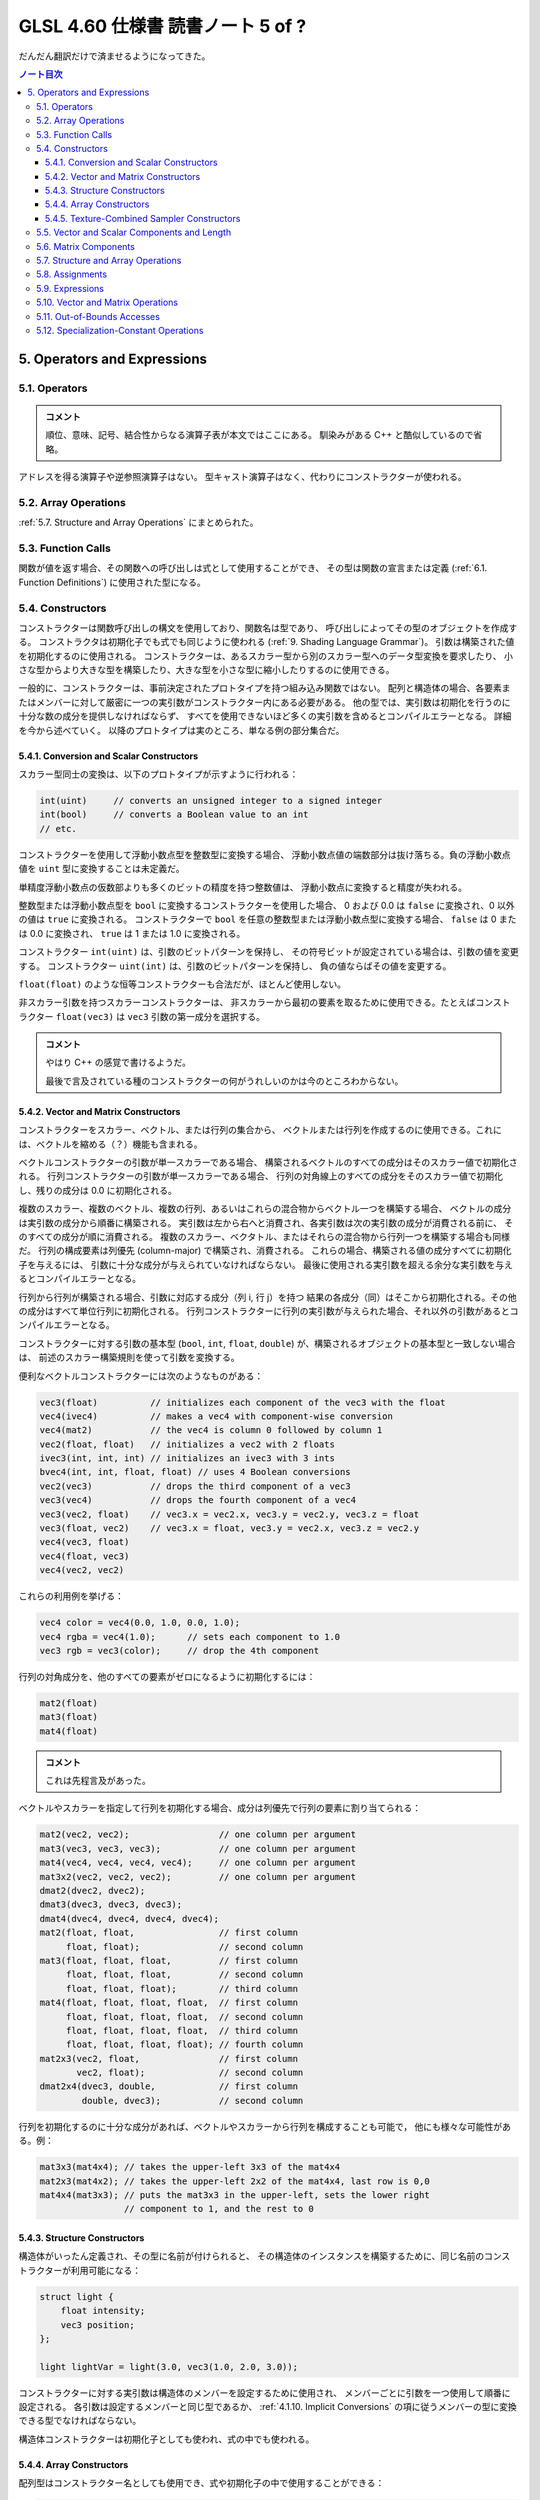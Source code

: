 ======================================================================
GLSL 4.60 仕様書 読書ノート 5 of ?
======================================================================

だんだん翻訳だけで済ませるようになってきた。

.. contents:: ノート目次

5. Operators and Expressions
======================================================================

5.1. Operators
----------------------------------------------------------------------

.. admonition:: コメント

   順位、意味、記号、結合性からなる演算子表が本文ではここにある。
   馴染みがある C++ と酷似しているので省略。

アドレスを得る演算子や逆参照演算子はない。
型キャスト演算子はなく、代わりにコンストラクターが使われる。

5.2. Array Operations
----------------------------------------------------------------------

:ref:`5.7. Structure and Array Operations` にまとめられた。

5.3. Function Calls
----------------------------------------------------------------------

関数が値を返す場合、その関数への呼び出しは式として使用することができ、
その型は関数の宣言または定義 (:ref:`6.1. Function Definitions`) に使用された型になる。

5.4. Constructors
----------------------------------------------------------------------

コンストラクターは関数呼び出しの構文を使用しており、関数名は型であり、
呼び出しによってその型のオブジェクトを作成する。
コンストラクタは初期化子でも式でも同じように使われる (:ref:`9. Shading Language Grammar`)。
引数は構築された値を初期化するのに使用される。
コンストラクターは、あるスカラー型から別のスカラー型へのデータ型変換を要求したり、
小さな型からより大きな型を構築したり、大きな型を小さな型に縮小したりするのに使用できる。

一般的に、コンストラクターは、事前決定されたプロトタイプを持つ組み込み関数ではない。
配列と構造体の場合、各要素またはメンバーに対して厳密に一つの実引数がコンストラクター内にある必要がある。
他の型では、実引数は初期化を行うのに十分な数の成分を提供しなければならず、
すべてを使用できないほど多くの実引数を含めるとコンパイルエラーとなる。
詳細を今から述べていく。
以降のプロトタイプは実のところ、単なる例の部分集合だ。

5.4.1. Conversion and Scalar Constructors
~~~~~~~~~~~~~~~~~~~~~~~~~~~~~~~~~~~~~~~~~~~~~~~~~~~~~~~~~~~~~~~~~~~~~~

スカラー型同士の変換は、以下のプロトタイプが示すように行われる：

.. code:: glsl

   int(uint)     // converts an unsigned integer to a signed integer
   int(bool)     // converts a Boolean value to an int
   // etc.

コンストラクターを使用して浮動小数点型を整数型に変換する場合、
浮動小数点値の端数部分は抜け落ちる。負の浮動小数点値を ``uint`` 型に変換することは未定義だ。

単精度浮動小数点の仮数部よりも多くのビットの精度を持つ整数値は、
浮動小数点に変換すると精度が失われる。

整数型または浮動小数点型を ``bool`` に変換するコンストラクターを使用した場合、
0 および 0.0 は ``false`` に変換され、0 以外の値は ``true`` に変換される。
コンストラクターで ``bool`` を任意の整数型または浮動小数点型に変換する場合、
``false`` は 0 または 0.0 に変換され、
``true`` は 1 または 1.0 に変換される。

コンストラクター ``int(uint)`` は、引数のビットパターンを保持し、
その符号ビットが設定されている場合は、引数の値を変更する。
コンストラクター ``uint(int)`` は、引数のビットパターンを保持し、
負の値ならばその値を変更する。

``float(float)`` のような恒等コンストラクターも合法だが、ほとんど使用しない。

非スカラー引数を持つスカラーコンストラクターは、
非スカラーから最初の要素を取るために使用できる。たとえばコンストラクター
``float(vec3)`` は ``vec3`` 引数の第一成分を選択する。

.. admonition:: コメント

   やはり C++ の感覚で書けるようだ。

   最後で言及されている種のコンストラクターの何がうれしいのかは今のところわからない。

5.4.2. Vector and Matrix Constructors
~~~~~~~~~~~~~~~~~~~~~~~~~~~~~~~~~~~~~~~~~~~~~~~~~~~~~~~~~~~~~~~~~~~~~~

コンストラクターをスカラー、ベクトル、または行列の集合から、
ベクトルまたは行列を作成するのに使用できる。これには、ベクトルを縮める（？）機能も含まれる。

ベクトルコンストラクターの引数が単一スカラーである場合、
構築されるベクトルのすべての成分はそのスカラー値で初期化される。
行列コンストラクターの引数が単一スカラーである場合、
行列の対角線上のすべての成分をそのスカラー値で初期化し、残りの成分は 0.0 に初期化される。

複数のスカラー、複数のベクトル、複数の行列、あるいはこれらの混合物からベクトル一つを構築する場合、
ベクトルの成分は実引数の成分から順番に構築される。
実引数は左から右へと消費され、各実引数は次の実引数の成分が消費される前に、
そのすべての成分が順に消費される。
複数のスカラー、ベクタトル、またはそれらの混合物から行列一つを構築する場合も同様だ。
行列の構成要素は列優先 (column-major) で構築され、消費される。
これらの場合、構築される値の成分すべてに初期化子を与えるには、
引数に十分な成分が与えられていなければならない。
最後に使用される実引数を超える余分な実引数を与えるとコンパイルエラーとなる。

行列から行列が構築される場合、引数に対応する成分（列 i, 行 j）を持つ
結果の各成分（同）はそこから初期化される。その他の成分はすべて単位行列に初期化される。
行列コンストラクターに行列の実引数が与えられた場合、それ以外の引数があるとコンパイルエラーとなる。

コンストラクターに対する引数の基本型 (``bool``, ``int``, ``float``, ``double``)
が、構築されるオブジェクトの基本型と一致しない場合は、
前述のスカラー構築規則を使って引数を変換する。

便利なベクトルコンストラクターには次のようなものがある：

.. code:: glsl

   vec3(float)          // initializes each component of the vec3 with the float
   vec4(ivec4)          // makes a vec4 with component-wise conversion
   vec4(mat2)           // the vec4 is column 0 followed by column 1
   vec2(float, float)   // initializes a vec2 with 2 floats
   ivec3(int, int, int) // initializes an ivec3 with 3 ints
   bvec4(int, int, float, float) // uses 4 Boolean conversions
   vec2(vec3)           // drops the third component of a vec3
   vec3(vec4)           // drops the fourth component of a vec4
   vec3(vec2, float)    // vec3.x = vec2.x, vec3.y = vec2.y, vec3.z = float
   vec3(float, vec2)    // vec3.x = float, vec3.y = vec2.x, vec3.z = vec2.y
   vec4(vec3, float)
   vec4(float, vec3)
   vec4(vec2, vec2)

これらの利用例を挙げる：

.. code:: glsl

   vec4 color = vec4(0.0, 1.0, 0.0, 1.0);
   vec4 rgba = vec4(1.0);      // sets each component to 1.0
   vec3 rgb = vec3(color);     // drop the 4th component

行列の対角成分を、他のすべての要素がゼロになるように初期化するには：

.. code:: glsl

   mat2(float)
   mat3(float)
   mat4(float)

.. admonition:: コメント

   これは先程言及があった。

ベクトルやスカラーを指定して行列を初期化する場合、成分は列優先で行列の要素に割り当てられる：

.. code:: glsl

   mat2(vec2, vec2);                 // one column per argument
   mat3(vec3, vec3, vec3);           // one column per argument
   mat4(vec4, vec4, vec4, vec4);     // one column per argument
   mat3x2(vec2, vec2, vec2);         // one column per argument
   dmat2(dvec2, dvec2);
   dmat3(dvec3, dvec3, dvec3);
   dmat4(dvec4, dvec4, dvec4, dvec4);
   mat2(float, float,                // first column
        float, float);               // second column
   mat3(float, float, float,         // first column
        float, float, float,         // second column
        float, float, float);        // third column
   mat4(float, float, float, float,  // first column
        float, float, float, float,  // second column
        float, float, float, float,  // third column
        float, float, float, float); // fourth column
   mat2x3(vec2, float,               // first column
          vec2, float);              // second column
   dmat2x4(dvec3, double,            // first column
           double, dvec3);           // second column

行列を初期化するのに十分な成分があれば、ベクトルやスカラーから行列を構成することも可能で，
他にも様々な可能性がある。例：

.. code:: glsl

   mat3x3(mat4x4); // takes the upper-left 3x3 of the mat4x4
   mat2x3(mat4x2); // takes the upper-left 2x2 of the mat4x4, last row is 0,0
   mat4x4(mat3x3); // puts the mat3x3 in the upper-left, sets the lower right
                   // component to 1, and the rest to 0

5.4.3. Structure Constructors
~~~~~~~~~~~~~~~~~~~~~~~~~~~~~~~~~~~~~~~~~~~~~~~~~~~~~~~~~~~~~~~~~~~~~~

構造体がいったん定義され、その型に名前が付けられると、
その構造体のインスタンスを構築するために、同じ名前のコンストラクターが利用可能になる：

.. code:: glsl

   struct light {
       float intensity;
       vec3 position;
   };

   light lightVar = light(3.0, vec3(1.0, 2.0, 3.0));

コンストラクターに対する実引数は構造体のメンバーを設定するために使用され、
メンバーごとに引数を一つ使用して順番に設定される。
各引数は設定するメンバーと同じ型であるか、
:ref:`4.1.10. Implicit Conversions` の項に従うメンバーの型に変換できる型でなければならない。

構造体コンストラクターは初期化子としても使われ、式の中でも使われる。

5.4.4. Array Constructors
~~~~~~~~~~~~~~~~~~~~~~~~~~~~~~~~~~~~~~~~~~~~~~~~~~~~~~~~~~~~~~~~~~~~~~

配列型はコンストラクター名としても使用でき、式や初期化子の中で使用することができる：

.. code:: glsl

   const float c[3] = float[3](5.0, 7.2, 1.1);
   const float d[3] = float[](5.0, 7.2, 1.1);

   float g;
   ...
   float a[5] = float[5](g, 1, g, 2.3, g);
   float b[3];

   b = float[3](g, g + 1.0, g + 2.0);

Each argument must be the same type as the element type of the array, or be a type that can be converted to the element type of the array according to “Implicit Conversions”.
構築される配列のサイズと実引数の個数がまったく同じである必要がある。
コンストラクターにサイズが指定されていない場合、
配列は指定された実引数の個数だけ明示的にサイズ調整される。
実引数は、構築された配列の要素に、要素 0 から順に代入される。
:ref:`4.1.10. Implicit Conversions` の項に従う配列の要素型に変換できる型でなければならない。

配列の配列も同様に構築され、どの次元のサイズもオプションだ。

.. code:: glsl

   vec4 b[2] = ...;
   vec4[3][2](b, b, b);    // constructor
   vec4[][2](b, b, b);     // constructor, valid, size deduced
   vec4[3][](b, b, b);     // constructor, valid, size deduced
   vec4[][](b, b, b);      // constructor, valid, both sizes deduced

5.4.5. Texture-Combined Sampler Constructors
~~~~~~~~~~~~~~~~~~~~~~~~~~~~~~~~~~~~~~~~~~~~~~~~~~~~~~~~~~~~~~~~~~~~~~

テクスチャー混合採取器コンストラクターは Vulkan を対象にしている場合にしか使用できない。

and consuming a texture and a sampler or samplerShadow. For example:
テクスチャー混合採取器型は、
``sampler2D`` のように、同型のコンストラクターである初期化子を使って宣言することができ、
テクスチャーと ``sampler`` または ``samplerShadow`` を消費する。例えば：

.. code:: glsl

   layout(...) uniform sampler s;   // handle to filtering information
   layout(...) uniform texture2D t; // handle to a texture
   layout(...) in vec2 tCoord;
   ...
   texture(sampler2D(t, s), tCoord);

テクスチャー混合採取器コンストラクターの結果は変数に代入できない：

.. code:: glsl

   ... sampler2D sConstruct = sampler2D(t, s);  // ERROR

テクスチャー混合採取器コンストラクターは関数の引数でしか消費されない。

配列のテクスチャー混合採取器コンストラクターは非合法だ：

.. code:: glsl

   layout(...) uniform texture2D tArray[6];
   ...
   ... sampler2D[](tArray, s) ...  // ERROR

* テクスチャー混合抽出器型のどれでもコンストラクターとして使用できる。
* そのコンストラクターの型は宣言する変数の型と合致していなければならない。
* コンストラクターの第一実引数はテクスチャー型でなければならない。
* コンストラクターの第二実引数は ``sampler`` 型または ``samplerShadow`` 型スカラーでなければならない。
* テクスチャー型の ``1D``, ``2D``, ``3D``, ``Cube``, ``Rect``, ``Buffer``, ``MS``, ``Array`` は、
  構築された型のものと合致しなければならない。
  つまり、第一引数の型とコンストラクターの型は同じ綴りで終わる。
* 任意の抽出器型を消費する制御フロー構造（例：条件演算子）は存在しない。

----

``Shadow`` の不一致は、コンストラクターとその第二実引数の間では許容される。
テクスチャー混合非シャドウ抽出器は ``samplerShadow`` から構築でき、
テクスチャー混合シャドウ抽出器は ``sampler`` から構築できる。

5.5. Vector and Scalar Components and Length
----------------------------------------------------------------------

The names of the components of a vector or scalar are denoted by a single letter. As a notational convenience, several letters are associated with each component based on common usage of position, color or texture coordinate vectors. The individual components can be selected by following the variable name with period (.) and then the component name.
ベクトルやスカラーの構成要素の名前は一文字で表される。
表記上の便宜のため、位置、色、テクスチャー座標のベクトルの一般的な使用方法に基づいて、
各成分に複数の文字が関連付けられている。
個々の成分を選択するには、変数名の後にピリオド ``.`` を付け、次に成分名を付ける。

サポートされている成分名は次のとおり：

.. csv-table::
   :delim: @

   ``{ x, y, z, w }`` @ 点や法線を表すベクトルにアクセスするときに便利
   ``{ r, g, b, a }`` @ 色を表すベクトルにアクセスする際に便利
   ``{ s, t, p, q }`` @ テクスチャー座標を表すベクトルにアクセスするときに便利

例えば ``x``, ``r``, ``s`` という成分名は、ベクトルの中の同じ成分の同義語だ。
また、スカラーの唯一の成分の名前でもある。

なお、テクスチャー座標の第三成分は、カラーの ``r`` (red) との混同を避けるために
``p`` と改名されている。

型に対して宣言されている以上の成分にアクセスするとコンパイルエラーになる。
例えば次のようになる：

.. code:: glsl

   vec2 pos;
   float height;
   pos.x       // is legal
   pos.z       // is illegal
   height.x    // is legal
   height.y    // is illegal

成分選択構文では、ピリオド ``.`` の後に（同じ名前集合の）名前を付けて、
複数の成分を選択することができる：

.. code:: glsl

   vec4 v4;
   v4.rgba;    // is a vec4 and the same as just using v4,
   v4.rgb;     // is a vec3,
   v4.b;       // is a float,
   v4.xy;      // is a vec2,
   v4.xgba;    // is illegal - the component names do not come from the same set

四つを超える成分を選択することはできない：

.. code:: glsl

   vec4 v4;
   v4.xyzwxy;      // is illegal since it has 6 components
   (v4.xyzwxy).xy; // is illegal since the intermediate value has 6 components

成分の順序を変えてかきまぜ (swizzle) たり、複製したりすることができる：

.. code:: glsl

   vec4 pos = vec4(1.0, 2.0, 3.0, 4.0);
   vec4 swiz = pos.wzyx;   // swiz = (4.0, 3.0, 2.0, 1.0)
   vec4 dup = pos.xxyy;    // dup = (1.0, 1.0, 2.0, 2.0)

この記法は、コンストラクターの構文よりも簡潔だ。
右辺値を形成するために、ベクトルまたはスカラーの右辺値になる任意の式に適用することができる。

成分グループ記法は式の左辺に出現することができる：

.. code:: glsl

   vec4 pos = vec4(1.0, 2.0, 3.0, 4.0);
   pos.xw = vec2(5.0, 6.0);        // pos = (5.0, 2.0, 3.0, 6.0)
   pos.wx = vec2(7.0, 8.0);        // pos = (8.0, 2.0, 3.0, 7.0)
   pos.xx = vec2(3.0, 4.0);        // illegal - 'x' used twice
   pos.xy = vec3(1.0, 2.0, 3.0);   // illegal - mismatch between vec2 and vec3

左辺値を形成するためには、左辺値にかきまぜをさらに適用し、
重複する成分を含まないようにする必要がある。
その結果、指定された成分の個数に応じて、スカラーまたはベクトル型左辺値が生成される。

配列添字構文は数値インデックスを提供するためにベクトルにも適用できる。
つまり：

.. code:: glsl

   vec4 pos;

``pos[2]`` は ``pos`` の三番目の要素を指し、
``pos.z`` と等値だ。これにより、ベクトルへの変数ンデックスが可能になり、
成分への一般的なアクセス方法にもなる。
添字には任意の整数式を使用できる。第一成分はインデックス 0 だ。
負の値またはベクトルのサイズ以上の値を持つ定整数式を使用してベクトルを読み書きするとコンパイルエラー。
非定数式でインデックスを作成する場合、インデックスが負の値、
またはベクトルのサイズ以上の値の場合、動作は未定義だ。

メソッドは ``length()`` ベクトルに適用できる。結果はベクトルの成分の個数だ：

.. code:: glsl

   vec3 v;
   const int L = v.length();

これは定数 ``L`` を 3 として設定する。

ベクトルの ``.length()`` の戻り値の型は ``int`` で、値は定数式だ。

5.6. Matrix Components
----------------------------------------------------------------------

行列の成分は、配列添字構文を使用してアクセスできる。
行列に単一の添字を適用すると、行列は列ベクトルの配列として扱われ、
行列（の列サイズ）と同じサイズのベクトルを型とする単一の列が選択される。
一番左の列は列 0 だ。
二番目の添字は、結果のベクトルを先にベクトルについて定義したように操作する。
したがって、二つの添字はまず列を選択し、次に行を選択する。

.. code:: glsl

   mat4 m;
   m[1] = vec4(2.0);   // sets the second column to all 2.0
   m[0][0] = 1.0;      // sets the upper left element to 1.0
   m[2][3] = 2.0;      // sets the 4th element of the third column to 2.0

非定数式で行列の境界外にある成分にアクセスするときの動作は未定義だ。
定数式で行列の境界外にある行列にアクセスするとコンパイルエラーになる。

.. admonition:: コメント

   原文がおかしい？

メソッド ``length()`` を行列に適用することができる。結果は行列の列数だ：

.. code:: glsl

   mat3x4 v;
   const int L = v.length();

このコードは定数 ``L`` を 3 にする。

行列の ``.length()`` の戻り値の型は ``int`` で、値は定数式だ。

5.7. Structure and Array Operations
----------------------------------------------------------------------

構造体のメンバーや配列の ``length()`` メソッドは、ピリオド ``.`` を使って選択される。

配列や構造体を全体として操作できるのは、次の演算子しかない：

.. csv-table::
   :delim: @

   field selector @ ``.``
   equality @ ``==``, ``!=``
   assignment @ ``=``
   Ternary operator @ ``?:``
   Sequence operator @ ``,``
   indexing (arrays only) @ ``[ ]``

等号演算子と代入演算子は、オペランド二つのサイズと型が同じ場合に限り使用できる。
オペランドに不透明型を含めることはできない。
構造体型は宣言された構造体と同じでなければならない。
配列オペランドは両方とも明示的にサイズがあるものでなければならない。
等号演算子を使用する場合、構造体は、すべてのメンバーが構成要素ごとに等しい場合かつその場合に限り等しく、
配列は、すべての要素が要素ごとに等しい場合かつその場合に限り等しい。

配列の要素にアクセスするには，配列添字演算子 ``[ ]`` を使用する：

.. code:: glsl

   diffuseColor += lightIntensity[3] * NdotL;

配列のインデックスはゼロから始まる。
配列の要素は、型が ``int`` または ``uint`` の式を使用してアクセスされる。

シェーダーが 0 より小さいか、そのサイズ以上に添字を配列に与える場合の動作は未定義だ。

配列は、メソッド演算子 ``.`` と ``length`` メソッドを使ってアクセスし、
配列のサイズを問い合わせることもできる：

.. code:: glsl

   lightIntensity.length() // return the size of the array

5.8. Assignments
----------------------------------------------------------------------

変数名への値の代入は、代入演算子 ``=`` で行う。

| *lvalue-expression* = *rvalue-expression*

The other assignment operators are
*lvalue-expression* は、左辺値に評価される。
代入演算子は *rvalue-expression* の値を左辺値に格納し、
*lvalue-expression* の型と精度を持つ右辺値を返す。
*lvalue-expression* と *rvalue-expression* は同じ型でなければならず、
または式は *lvalue-expression* の型に変換する
:ref:`4.1.10. Implicit Conversions` の表の型を持っていなければならず、
その場合、代入が行われる前に *rvalue-expression* で暗黙の変換が行われる。
その他の必要な型変換は、コンストラクターで明示的に指定しなければならない。
左辺値が書き込み可能でない場合は、コンパイルエラー。
組み込み型の変数、構造体や配列全体、構造体のメンバー、フィールドセレクター ``.``
を適用して成分を選択した左辺値、フィールドを繰り返さないかきまぜ、
括弧内の左辺値、配列の添え字演算子 ``[ ]`` で参照される左辺値は、すべて左辺値だ。
その他の二項式または単項式、関数名、フィールドが繰り返されるかきまぜ、
および定数は左辺値にできない。
条件演算子 ``?:`` も左辺値としては使用できない。
不正な式を左辺値として使用すると、コンパイルエラー。

代入の左側にある式は、その右側にある式よりも先に評価される。

他の代入演算子は ``+=`` のようなものたちだ（本文参照）。

ここでは、一般的な表現

| *lvalue* *op*= *expression*

と次の文は同値だ：

| *lvalue* = *lvalue* *op* *expression*

ここで、
*lvalue* は *lvalue-expression* が返す値、
*op* は後述のとおりで、
*lvalue-expression* と *expression* は
*op* と ``=`` の両方の意味的要件を満たさなければならない。

変数を書き込んだり、または初期化したりする前に変数を読み出すことは合法だが、その値は未定義だ。

5.9. Expressions
----------------------------------------------------------------------

.. admonition:: コメント

   当言語の式を構築するすべての要素が列挙されているが、詳細過ぎるので省略。
   いちおう面白い。

式の構文の完全な仕様については :ref:`9. Shading Language Grammar` を参照。

5.10. Vector and Matrix Operations
----------------------------------------------------------------------

いくつかの例外を除いて、演算は成分ごとに行われる。
通常、演算子がベクトルや行列を操作する場合、その演算子はベクトルや行列の各成分を独立して操作する。
例えば、以下のようになる：

.. code:: glsl

   vec3 v, u;
   float f;
   v = u + f;

これは次と同値だ：

.. code:: glsl

   v.x = u.x + f;
   v.y = u.y + f;
   v.z = u.z + f;

.. code:: glsl

   vec3 v, u, w;
   w = v + u;

これは次と同値だ：

.. code:: glsl

   w.x = v.x + u.x;
   w.y = v.y + u.y;
   w.z = v.z + u.z;

また、ほとんどの演算子、すべての整数および浮動小数点のベクトルおよび行列の型についても同様だ。
例外は、行列とベクトルの乗算、ベクトルと行列の乗算、行列と行列の乗算だ。
これらは成分ごとの演算ではなく、正しい線形代数的な乗算を行う。

.. code:: glsl

   vec3 v, u;
   mat3 m;
   u = v * m;

これは次と同値だ：

.. code:: glsl

   u.x = dot(v, m[0]); // m[0] is the left column of m
   u.y = dot(v, m[1]); // dot(a,b) is the inner (dot) product of a and b
   u.z = dot(v, m[2]);

そして

.. code:: glsl

   u = m * v;

これは次と同値だ：

.. code:: glsl

   u.x = m[0].x * v.x + m[1].x * v.y + m[2].x * v.z;
   u.y = m[0].y * v.x + m[1].y * v.y + m[2].y * v.z;
   u.z = m[0].z * v.x + m[1].z * v.y + m[2].z * v.z;

そして

.. code:: glsl

   mat3 m, n, r;
   r = m * n;

これは次と同値だ：

.. code:: glsl

   r[0].x = m[0].x * n[0].x + m[1].x * n[0].y + m[2].x * n[0].z;
   r[1].x = m[0].x * n[1].x + m[1].x * n[1].y + m[2].x * n[1].z;
   r[2].x = m[0].x * n[2].x + m[1].x * n[2].y + m[2].x * n[2].z;
   r[0].y = m[0].y * n[0].x + m[1].y * n[0].y + m[2].y * n[0].z;
   r[1].y = m[0].y * n[1].x + m[1].y * n[1].y + m[2].y * n[1].z;
   r[2].y = m[0].y * n[2].x + m[1].y * n[2].y + m[2].y * n[2].z;
   r[0].z = m[0].z * n[0].x + m[1].z * n[0].y + m[2].z * n[0].z;
   r[1].z = m[0].z * n[1].x + m[1].z * n[1].y + m[2].z * n[1].z;
   r[2].z = m[0].z * n[2].x + m[1].z * n[2].y + m[2].z * n[2].z;

また、他のサイズのベクトルや行列についても同様だ。

.. admonition:: コメント

   要するにスカラー積か線形変換になる。

5.11. Out-of-Bounds Accesses
----------------------------------------------------------------------

前述の節サブセクションの配列、ベクトル、行列、構造体へのアクセスでは、
境界外のアクセスは未定義の動作を引き起こした。しかし、API を通じて堅牢バッファーアクセスを有効にすると、
そのようなアクセスはアクティブなプログラムのメモリー連続格納領域 (extent) 内に束縛される。
他のプログラムからメモリーにアクセスすることはできないし、
アクセスによってプログラムが異常終了することもない。
境界外の読み取りは、未定義の値を返し、
アクティブなプログラムの他の変数の値やゼロが含まれる。
境界外書き込みでは、計算されたインデックスの値とアクティブプログラムのメモリーの範囲との関係によって、
アクティブプログラムの他の変数が破棄されたり、上書きされたりする。
境界外のアクセスに対する定義された動作を必要とするアプリケーションは、
配列を逆参照する前に計算されたインデックスすべてを確認する必要がある。

5.12. Specialization-Constant Operations
----------------------------------------------------------------------

特殊化定数操作は SPIR-V を対象とする場合にしか利用できない。

この節で議論される操作のいくつかしか特殊化定数に適用されず、
特殊化定数となる結果を生じることがある。そのような操作を以下に示す。
特殊化定数がこれらの演算子の一つと他の定数か特殊化定数で演算されると、
結果は暗黙のうちに特殊化定数となる。

* 次のいずれかの型から次のいずれかの型への型変換を行う ``int()``, ``uint()``, ``bool()`` コンストラクター各種：

  * ``int``
  * ``uint``
  * ``bool``

* 上記の変換コンストラクターのベクトル版
* 許容された上記の暗黙的な変換
* かきまぜ。例：``foo.yx``
* 整数型または符号なし整数型に適用される場合の次のもの：

  * 単項マイナス ``-``
  * 二項演算 (``+``, ``-``, ``*``, ``/``, ``%``)
  * ビットシフト (``<<``, ``>>``)
  * ビット別演算 (``&``, ``|``, ``^``)

* 整数型スカラーや符号なし整数型スカラーに適用される場合の次のもの：

  * 比較演算 (``==``, ``!=``, ``>``, `>=``, ``<``, ``<=``)

* 真偽スカラー型に適用される場合の次のもの：

  * 否定 (``!``)
  * 論理演算 (``&&``, ``||``, ``^^``)
  * 比較 (``==``, ``!=``)

* 条件演算子 ``?:``

